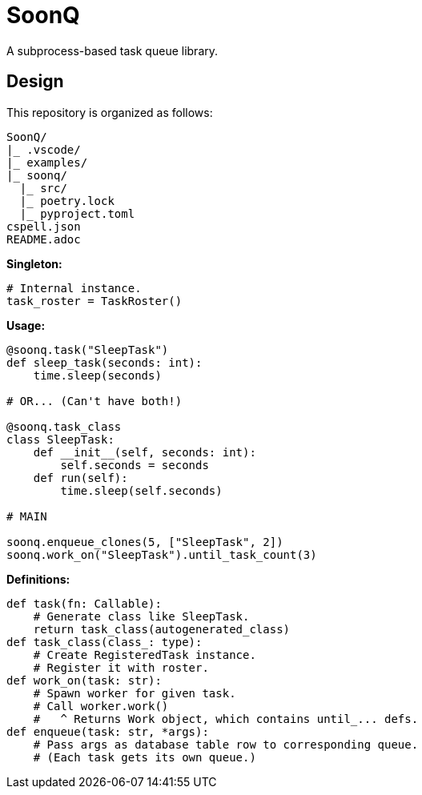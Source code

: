= SoonQ

A subprocess-based task queue library.

== Design

This repository is organized as follows:

....
SoonQ/
|_ .vscode/
|_ examples/
|_ soonq/
  |_ src/
  |_ poetry.lock
  |_ pyproject.toml
cspell.json
README.adoc
....

*Singleton:*

[python]
....
# Internal instance.
task_roster = TaskRoster()
....

*Usage:*

[python]
....
@soonq.task("SleepTask")
def sleep_task(seconds: int):
    time.sleep(seconds)

# OR... (Can't have both!)

@soonq.task_class
class SleepTask:
    def __init__(self, seconds: int):
        self.seconds = seconds
    def run(self):
        time.sleep(self.seconds)

# MAIN

soonq.enqueue_clones(5, ["SleepTask", 2])
soonq.work_on("SleepTask").until_task_count(3)
....

*Definitions:*

[python]
....
def task(fn: Callable):
    # Generate class like SleepTask.
    return task_class(autogenerated_class)
def task_class(class_: type):
    # Create RegisteredTask instance.
    # Register it with roster.
def work_on(task: str):
    # Spawn worker for given task.
    # Call worker.work()
    #   ^ Returns Work object, which contains until_... defs.
def enqueue(task: str, *args):
    # Pass args as database table row to corresponding queue.
    # (Each task gets its own queue.)
....
